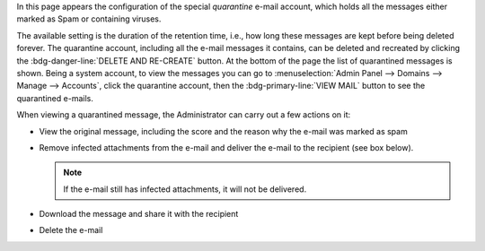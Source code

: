 In this page appears the configuration of the special *quarantine*
e-mail account, which holds all the messages either marked as Spam or
containing viruses.

The available setting is the duration of the retention time, i.e., how
long these messages are kept before being deleted forever. The
quarantine account, including all the e-mail messages it contains, can
be deleted and recreated by clicking the :bdg-danger-line:`DELETE AND
RE-CREATE` button. At the bottom of the page the list of quarantined
messages is shown. Being a system account, to view the messages you
can go to :menuselection:`Admin Panel --> Domains --> Manage -->
Accounts`, click the quarantine account, then the
:bdg-primary-line:`VIEW MAIL` button to see the quarantined e-mails.

When viewing a quarantined message, the Administrator can carry out a
few actions on it:

* View the original message, including the score and the reason why
  the e-mail was marked as spam

* Remove infected attachments from the e-mail and deliver the e-mail
  to the recipient (see box below).

  .. note:: If the e-mail still has infected attachments, it will not
     be delivered.
 

* Download the message and share it with the recipient

* Delete the e-mail

.. card:: Removing attachments from infected e-mails
   
   To remove one or more attachments from an infected e--mail, hover
   on the name of the attachment and click the thrash bin icon

   .. image:: /img/adminpanel/ap-quarantine.png
      :scale: 80%
      :align: center

   Once all the infected attachments have been removed, click the
   :bdg-primary-line:`DELIVER` button to complete the delivery of the
   e-mail to the intended recipient.
